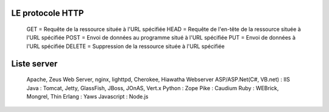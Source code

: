 LE protocole HTTP
===================

  GET = Requête de la ressource située à l'URL spécifiée
  HEAD = Requête de l'en-tête de la ressource située à l'URL spécifiée
  POST = Envoi de données au programme situé à l'URL spécifiée
  PUT = Envoi de données à l'URL spécifiée
  DELETE = Suppression de la ressource située à l'URL spécifiée


Liste server
===================


  Apache, Zeus Web Server, nginx, lighttpd, Cherokee, Hiawatha Webserver
  ASP/ASP.Net(C#, VB.net) : IIS
  Java : Tomcat, Jetty, GlassFish, JBoss, JOnAS, Vert.x
  Python : Zope
  Pike : Caudium
  Ruby : WEBrick, Mongrel, Thin
  Erlang : Yaws
  Javascript : Node.js
  
